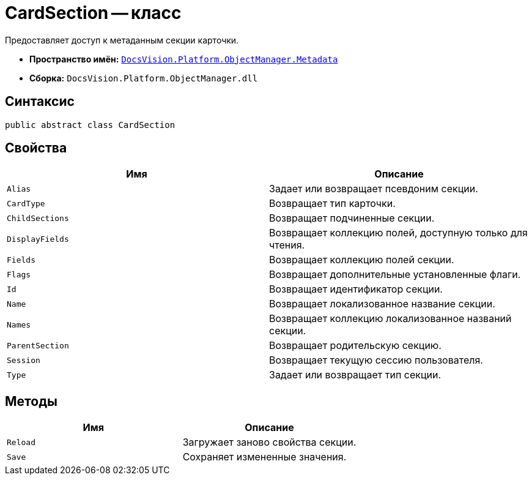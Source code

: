 = CardSection -- класс

Предоставляет доступ к метаданным секции карточки.

* *Пространство имён:* `xref:api/DocsVision/Platform/ObjectManager/Metadata/Metadata_NS.adoc[DocsVision.Platform.ObjectManager.Metadata]`
* *Сборка:* `DocsVision.Platform.ObjectManager.dll`

== Синтаксис

[source,csharp]
----
public abstract class CardSection
----

== Свойства

[cols=",",options="header"]
|===
|Имя |Описание
|`Alias` |Задает или возвращает псевдоним секции.
|`CardType` |Возвращает тип карточки.
|`ChildSections` |Возвращает подчиненные секции.
|`DisplayFields` |Возвращает коллекцию полей, доступную только для чтения.
|`Fields` |Возвращает коллекцию полей секции.
|`Flags` |Возвращает дополнительные установленные флаги.
|`Id` |Возвращает идентификатор секции.
|`Name` |Возвращает локализованное название секции.
|`Names` |Возвращает коллекцию локализованное названий секции.
|`ParentSection` |Возвращает родительскую секцию.
|`Session` |Возвращает текущую сессию пользователя.
|`Type` |Задает или возвращает тип секции.
|===

== Методы

[cols=",",options="header"]
|===
|Имя |Описание
|`Reload` |Загружает заново свойства секции.
|`Save` |Сохраняет измененные значения.
|===
